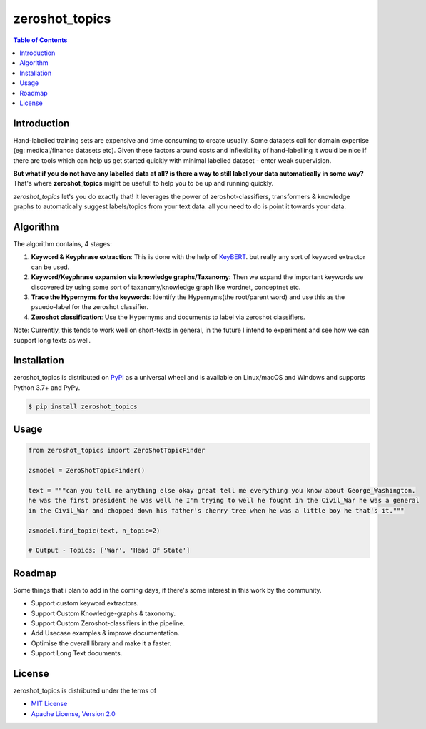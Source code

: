 zeroshot_topics
===============

.. image:: https://static.pepy.tech/personalized-badge/zeroshot_topics?period=total&units=international_system&left_color=black&right_color=orange&left_text=Downloads

.. contents:: **Table of Contents**
    :backlinks: none


Introduction
------------

Hand-labelled training sets are expensive and time consuming to create usually. 
Some datasets call for domain expertise (eg: medical/finance datasets etc). 
Given these factors around costs and inflexibility of hand-labelling it would be nice 
if there are tools which can help us get started quickly with minimal labelled dataset - enter weak supervision. 

**But what if you do not have any labelled data at all? is there a way to still label your data automatically in some way?**
That's where **zeroshot_topics** might be useful! to help you to be up and running quickly. 

*zeroshot_topics* let's you do exactly that! it leverages the power of zeroshot-classifiers, transformers & knowledge graphs to automatically suggest labels/topics from your text data. all you need to do is point it towards your data. 

Algorithm
---------

The algorithm contains, 4 stages: 

.. image:: assets/zstm.png

1. **Keyword & Keyphrase extraction**: This is done with the help of `KeyBERT <https://github.com/MaartenGr/KeyBERT>`_. but really any sort of keyword extractor can be used.
2. **Keyword/Keyphrase expansion via knowledge graphs/Taxanomy**: Then we expand the important keywords we discovered by using some sort of taxanomy/knowledge graph like wordnet, conceptnet etc. 
3. **Trace the Hypernyms for the keywords**: Identify the Hypernyms(the root/parent word) and use this as the psuedo-label for the zeroshot classifier. 
4. **Zeroshot classification**: Use the Hypernyms and documents to label via zeroshot classifiers. 

Note: Currently, this tends to work well on short-texts in general, in the future I intend to experiment and see how we can support long texts as well. 

Installation
------------

zeroshot_topics is distributed on `PyPI <https://pypi.org>`_ as a universal
wheel and is available on Linux/macOS and Windows and supports
Python 3.7+ and PyPy.

.. code-block:: bash

    $ pip install zeroshot_topics

Usage
------

.. code-block:: python 

    from zeroshot_topics import ZeroShotTopicFinder

    zsmodel = ZeroShotTopicFinder()
    
    text = """can you tell me anything else okay great tell me everything you know about George_Washington. 
    he was the first president he was well he I'm trying to well he fought in the Civil_War he was a general 
    in the Civil_War and chopped down his father's cherry tree when he was a little boy he that's it."""
    
    zsmodel.find_topic(text, n_topic=2)

    # Output - Topics: ['War', 'Head Of State']
    

Roadmap
-------

Some things that i plan to add in the coming days, if there's some interest in this work by the community. 

- Support custom keyword extractors.
- Support Custom Knowledge-graphs & taxonomy.
- Support Custom Zeroshot-classifiers in the pipeline.
- Add Usecase examples & improve documentation.
- Optimise the overall library and make it a faster.
- Support Long Text documents.

License
-------

zeroshot_topics is distributed under the terms of

- `MIT License <https://choosealicense.com/licenses/mit>`_
- `Apache License, Version 2.0 <https://choosealicense.com/licenses/apache-2.0>`_
